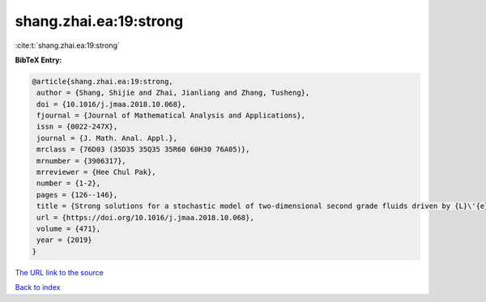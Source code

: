 shang.zhai.ea:19:strong
=======================

:cite:t:`shang.zhai.ea:19:strong`

**BibTeX Entry:**

.. code-block:: bibtex

   @article{shang.zhai.ea:19:strong,
    author = {Shang, Shijie and Zhai, Jianliang and Zhang, Tusheng},
    doi = {10.1016/j.jmaa.2018.10.068},
    fjournal = {Journal of Mathematical Analysis and Applications},
    issn = {0022-247X},
    journal = {J. Math. Anal. Appl.},
    mrclass = {76D03 (35D35 35Q35 35R60 60H30 76A05)},
    mrnumber = {3906317},
    mrreviewer = {Hee Chul Pak},
    number = {1-2},
    pages = {126--146},
    title = {Strong solutions for a stochastic model of two-dimensional second grade fluids driven by {L}\'{e}vy noise},
    url = {https://doi.org/10.1016/j.jmaa.2018.10.068},
    volume = {471},
    year = {2019}
   }
`The URL link to the source <ttps://doi.org/10.1016/j.jmaa.2018.10.068}>`_


`Back to index <../By-Cite-Keys.html>`_
